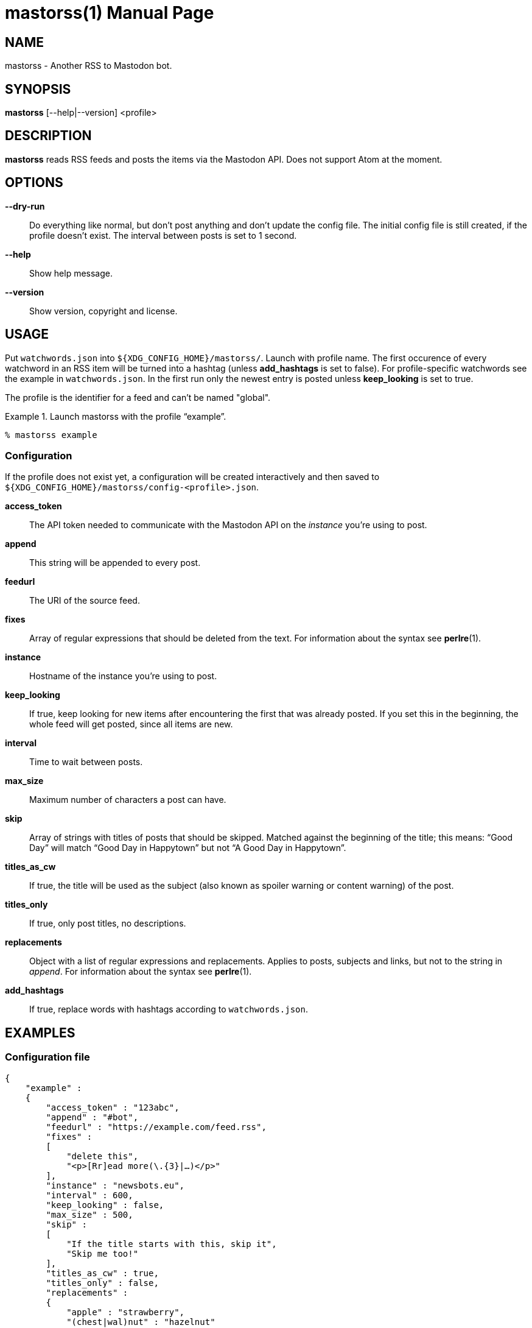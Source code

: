 = mastorss(1)
:doctype:       manpage
:Author:        tastytea
:Email:         tastytea@tastytea.de
:Date:          2020-11-21
:Revision:      0.0.0
:man source:    mastorss
:man manual:    General Commands Manual

== NAME

mastorss - Another RSS to Mastodon bot.

== SYNOPSIS

*mastorss* [--help|--version] <profile>

== DESCRIPTION

*mastorss* reads RSS feeds and posts the items via the Mastodon API. Does not
support Atom at the moment.

== OPTIONS

*--dry-run*::
Do everything like normal, but don't post anything and don't update the config
file. The initial config file is still created, if the profile doesn't
exist. The interval between posts is set to 1 second.

*--help*::
Show help message.

*--version*::
Show version, copyright and license.

== USAGE

Put `watchwords.json` into `${XDG_CONFIG_HOME}/mastorss/`. Launch with profile
name. The first occurence of every watchword in an RSS item will be turned into
a hashtag (unless *add_hashtags* is set to false). For profile-specific
watchwords see the example in `watchwords.json`. In the first run only the
newest entry is posted unless *keep_looking* is set to true.

The profile is the identifier for a feed and can't be named "global".

.Launch mastorss with the profile “example”.
================================================================================
[source,shellsession]
--------------------------------------------------------------------------------
% mastorss example
--------------------------------------------------------------------------------
================================================================================

=== Configuration

If the profile does not exist yet, a configuration will be created interactively
and then saved to `${XDG_CONFIG_HOME}/mastorss/config-<profile>.json`.

*access_token*::
The API token needed to communicate with the Mastodon API on the _instance_
you're using to post.

*append*::
This string will be appended to every post.

*feedurl*::
The URI of the source feed.

*fixes*::
Array of regular expressions that should be deleted from the text. For
information about the syntax see *perlre*(1).

*instance*::
Hostname of the instance you're using to post.

*keep_looking*::
If true, keep looking for new items after encountering the first that was
already posted. If you set this in the beginning, the whole feed will get
posted, since all items are new.

*interval*::
Time to wait between posts.

*max_size*::
Maximum number of characters a post can have.

*skip*::
Array of strings with titles of posts that should be skipped. Matched against
the beginning of the title; this means: “Good Day” will match “Good Day in
Happytown” but not “A Good Day in Happytown”.

*titles_as_cw*::
If true, the title will be used as the subject (also known as spoiler warning or
content warning) of the post.

*titles_only*::
If true, only post titles, no descriptions.

*replacements*::
Object with a list of regular expressions and replacements. Applies to posts,
subjects and links, but not to the string in _append_. For information about the
syntax see *perlre*(1).

*add_hashtags*::
If true, replace words with hashtags according to `watchwords.json`.

== EXAMPLES

=== Configuration file

[source,json]
--------------------------------------------------------------------------------
{
    "example" :
    {
        "access_token" : "123abc",
        "append" : "#bot",
        "feedurl" : "https://example.com/feed.rss",
        "fixes" :
        [
            "delete this",
            "<p>[Rr]ead more(\.{3}|…)</p>"
        ],
        "instance" : "newsbots.eu",
        "interval" : 600,
        "keep_looking" : false,
        "max_size" : 500,
        "skip" :
        [
            "If the title starts with this, skip it",
            "Skip me too!"
        ],
        "titles_as_cw" : true,
        "titles_only" : false,
        "replacements" :
        {
            "apple" : "strawberry",
            "(chest|wal)nut" : "hazelnut"
        }
    }
}
--------------------------------------------------------------------------------

== PROTOCOL SUPPORT

Currently only HTTP and HTTPS are supported.

== PROXY SERVERS

Since mastorss is built on libcurl, it respects the same proxy environment
variables. See *curl*(1), section _ENVIRONMENT_.

.Tunnel connections through tor.
================================================================================
[source,shellsession]
--------------------------------------------------------------------------------
% ALL_PROXY="socks4a://[::1]:9050" mastorss example
--------------------------------------------------------------------------------
================================================================================

== FILES

*Configuration file directory*::
`${XDG_CONFIG_HOME}/mastorss/`

`${XDG_CONFIG_HOME}` is usually `~/.config`.

== ERROR CODES

[cols=">,<"]
|===============================================================================
| Code | Explanation

|    1 | No profile specified.
|    2 | Network error.
|    3 | File error.
|    4 | Mastodon API error.
|    5 | JSON error, most likely the file is wrongly formatted.
|    6 | Feed parse error. Usually the type of feed could not be detected.
|    9 | Unknown error.
|===============================================================================

== DEBUGGING

Define the variable `MASTORSS_DEBUG` to enable debug output.

.Debug mastorss while using the profile “example”.
================================================================================
[source,shellsession]
--------------------------------------------------------------------------------
% MASTORSS_DEBUG=1 mastorss example
--------------------------------------------------------------------------------
================================================================================

== REPORTING BUGS

Bugtracker: https://schlomp.space/tastytea/mastorss/issues

E-mail: tastytea@tastytea.de

== SEE ALSO

*perlre*(1), *curl*(1), *crontab*(1), *crontab*(5)
